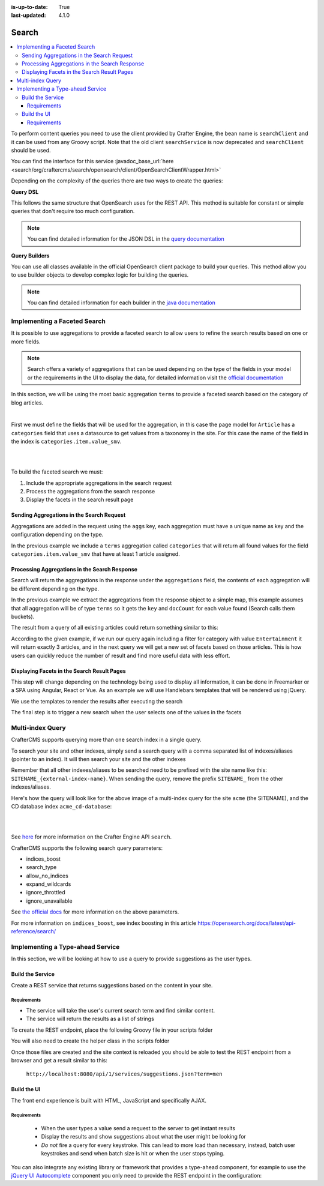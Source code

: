 :is-up-to-date: True
:last-updated: 4.1.0

.. index:: Search, Query, OpenSearch, GraphQL

.. _content-search:

======
Search
======
.. contents::
    :local:

To perform content queries you need to use the client provided by Crafter Engine, the bean name is
``searchClient`` and it can be used from any Groovy script.
Note that the old client ``searchService`` is now deprecated and ``searchClient`` should be used.

You can find the interface for this service :javadoc_base_url:`here <search/org/craftercms/search/opensearch/client/OpenSearchClientWrapper.html>`

Depending on the complexity of the queries there are two ways to create the queries:

**Query DSL**

This follows the same structure that OpenSearch uses for the REST API. This method is suitable for constant or
simple queries that don't require too much configuration.

.. code-block:: groovy
  :linenos:
  :caption: Search query using the DSL

  // No imports are required for this method

  // Execute the query using inline builders
  def searchResponse = searchClient.search(r -> r
    .query(q -> q
      .bool(b -> b
        .should(s -> s
          .match(m -> m
            .field('content-type')
            .query(v -> v
              .stringValue('/component/article')
            )
          )
        )
        .should(s -> s
          .match(m -> m
            .field('author')
            .query(v -> v
              .stringValue('My User')
            )
          )
        )
      )
    )
  , Map)

  def itemsFound = searchResponse.hits().total().value()
  def items = searchResponse.hits().hits()*.source()

  return items

.. note::
  You can find detailed information for the JSON DSL in the
  `query documentation <https://opensearch.org/docs/latest/query-dsl/>`_


**Query Builders**

You can use all classes available in the official OpenSearch client package to build your queries. This method
allow you to use builder objects to develop complex logic for building the queries.

.. code-block:: groovy
  :linenos:
  :caption: Search query using builders

  // Import the required classes
  import org.opensearch.client.opensearch.core.SearchRequest

  def queryStatement = 'content-type:"/component/article" AND author:"My User"'

  // Use the appropriate builders according to your query
  def builder = new SearchRequest.Builder()
      .query(q -> q
        .queryString(s -> s
          .query(queryStatement)
        )
      )

  // Perform any additional changes to the builder, for example add pagination if required
  if (pagination) {
    builder
      .from(pagination.offset)
      .size(pagination.limit)
  }

  // Execute the query
  def searchResponse = searchClient.search(builder.build(), Map)

  def itemsFound = searchResponse.hits().total().value()
  def items = searchResponse.hits().hits()*.source()

  return items


.. note::
    You can find detailed information for each builder in the
    `java documentation <https://opensearch.org/docs/latest/clients/java/>`_

-----------------------------
Implementing a Faceted Search
-----------------------------
It is possible to use aggregations to provide a faceted search to allow users to refine the search
results based on one or more fields.

.. note::
    Search offers a variety of aggregations that can be used depending on the type of the fields in
    your model or the requirements in the UI to display the data, for detailed information visit the
    `official documentation <https://opensearch.org/docs/latest/aggregations/>`_

In this section, we will be using the most basic aggregation ``terms`` to provide a faceted search based on the
category of blog articles.

.. image:: /_static/images/developer/search/faceted-search.webp
    :width: 65 %
    :align: center

|

First we must define the fields that will be used for the aggregation, in this case the page model for ``Article`` has
a ``categories`` field that uses a datasource to get values from a taxonomy in the site. For this case the name of the
field in the index is ``categories.item.value_smv``.

.. image:: /_static/images/developer/search/model.webp
    :width: 75 %
    :align: center

|

.. image:: /_static/images/developer/search/datasource.webp
    :width: 75 %
    :align: center

|

To build the faceted search we must:

#. Include the appropriate aggregations in the search request
#. Process the aggregations from the search response
#. Display the facets in the search result page

^^^^^^^^^^^^^^^^^^^^^^^^^^^^^^^^^^^^^^^^^^
Sending Aggregations in the Search Request
^^^^^^^^^^^^^^^^^^^^^^^^^^^^^^^^^^^^^^^^^^
Aggregations are added in the request using the ``aggs`` key, each aggregation must have a unique name
as key and the configuration depending on the type.

.. code-block:: groovy
    :linenos:
    :caption: Search request with aggregations

    def result = searchClient.search(r -> r
      .query(q -> q
        .queryString(s -> s
          .query(q as String)
        )
      )
      .from(start)
      .size(rows)
      .aggregations('categories', a -> a
        .terms(t -> t
        .field(categories.item.value_smv)
        .minDocCount(1)
        )
      )
    , Map)

In the previous example we include a ``terms`` aggregation called ``categories`` that will return all found values for
the field ``categories.item.value_smv`` that have at least 1 article assigned.

^^^^^^^^^^^^^^^^^^^^^^^^^^^^^^^^^^^^^^^^^^^^^^
Processing Aggregations in the Search Response
^^^^^^^^^^^^^^^^^^^^^^^^^^^^^^^^^^^^^^^^^^^^^^
Search will return the aggregations in the response under the ``aggregations`` field, the contents of each
aggregation will be different depending on the type.

.. code-block:: groovy
    :linenos:
    :caption: Search response with aggregations

    def facets = [:]
    if(result.aggregations()) {
      result.aggregations().each { name, agg ->
        facets[name] = agg.sterms().buckets().array().collect{ [ value: it.key(), count: it.docCount() ] }
      }
    }

In the previous example we extract the aggregations from the response object to a simple map, this example assumes
that all aggregation will be of type ``terms`` so it gets the ``key`` and ``docCount`` for each value found
(Search calls them buckets).

The result from a query of all existing articles could return something similar to this:

.. code-block:: javascript
    :linenos:
    :caption: Search result with facets

    "facets":{
      "categories":[
        { "value":"Entertainment", "count":3 },
        { "value":"Health", "count":3 },
        { "value":"Style", "count":1 },
        { "value":"Technology", "count":1 }
      ]
    }

According to the given example, if we run our query again including a filter for category with value ``Entertainment``
it will return exactly 3 articles, and in the next query we will get a new set of facets based on those articles.
This is how users can quickly reduce the number of result and find more useful data with less effort.

^^^^^^^^^^^^^^^^^^^^^^^^^^^^^^^^^^^^^^^^^^^^
Displaying Facets in the Search Result Pages
^^^^^^^^^^^^^^^^^^^^^^^^^^^^^^^^^^^^^^^^^^^^
This step will change depending on the technology being used to display all information, it can be done in Freemarker
or a SPA using Angular, React or Vue. As an example we will use Handlebars templates that will be rendered using
jQuery.

.. code-block:: html
    :force:
    :linenos:
    :caption: Search result page templates

    <script id="search-facets-template" type="text/x-handlebars-template">
      {{#if facets}}
        <div class="row uniform">
          {{#each facets}}
            <div class="3u 6u(medium) 12u$(small)">
              <input type="checkbox" id="{{value}}" name="{{value}}" value="{{value}}">
              <label for="{{value}}">{{value}} ({{count}})</label>
            </div>
          {{/each}}
        </div>
      {{/if}}
    </script>

    <script id="search-results-template" type="text/x-handlebars-template">
    {{#each articles}}
      <div>
        <h4><a href="{{url}}">{{title}}</a></h4>
        {{#if highlight}}
          <p>{{{highlight}}}</p>
        {{/if}}
      </div>
      {{else}}
      <p>No results found</p>
    {{/each}}
    </script>

We use the templates to render the results after executing the search

.. code-block:: javascript
    :linenos:
    :caption: Search execution and rendering the results

    $.get("/api/search.json", params).done(function(data) {
      if (data == null) {
        data = {};
      }
      $('#search-facets').html(facetsTemplate({ facets: data.facets.categories }));
      $('#search-results').html(articlesTemplate(data));
    });

The final step is to trigger a new search when the user selects one of the values in the facets

.. code-block:: javascript
    :linenos:
    :caption: Triggering a new search using the facets

    $('#search-facets').on('click', 'input', function() {
    var categories = [];
    $('#search-facets input:checked').each(function() {
    categories.push($(this).val());
    });

    doSearch(queryParam, categories);
    });

.. _search-multi-index-query:

-----------------
Multi-index Query
-----------------
CrafterCMS supports querying more than one search index in a single query.

To search your site and other indexes, simply send a search query with a comma separated list of indexes/aliases (pointer to an index). It will then search your site and the other indexes

.. image:: /_static/images/search/craftercms-multi-index-query.svg
   :width: 80 %
   :align: center

Remember that all other indexes/aliases to be searched need to be prefixed with the site name like this: ``SITENAME_{external-index-name}``. When sending the query, remove the prefix ``SITENAME_`` from the other indexes/aliases.

Here's how the query will look like for the above image of a multi-index query for the site ``acme`` (the SITENAME), and the CD database index ``acme_cd-database``:

.. code-block:: groovy
    :linenos:
    :caption: *Search multiple indexes - Groovy example*

    def result = openSearch.search(new SearchRequest('cd-database').source(builder))

|

.. code-block:: bash
    :linenos:
    :caption: *Search multiple indexes - REST example*

    curl -s -X POST "localhost:8080/api/1/site/search/search?index=cd-database" -d '
    {
      "query" : {
        "match_all" : {}
      }
    }
    '

|

See `here <../../../_static/api/engine.html#tag/search/operation/search>`_ for more information on the Crafter Engine API ``search``.

CrafterCMS supports the following search query parameters:

* indices_boost
* search_type
* allow_no_indices
* expand_wildcards
* ignore_throttled
* ignore_unavailable

See `the official docs <https://opensearch.org/docs/latest/api-reference/search/>`__ for more information on the above parameters.

For more information on ``indices_boost``, see index boosting in this article `<https://opensearch.org/docs/latest/api-reference/search/>`__


---------------------------------
Implementing a Type-ahead Service
---------------------------------
In this section, we will be looking at how to use a query to provide suggestions as the user types.

.. image:: /_static/images/search/search-typeahead-box.webp
    :width: 50 %
    :align: center

.. image:: /_static/images/search/search-typeahead-suggestions.webp
    :width: 50 %
    :align: center

^^^^^^^^^^^^^^^^^
Build the Service
^^^^^^^^^^^^^^^^^
Create a REST service that returns suggestions based on the content in your site.

""""""""""""
Requirements
""""""""""""
- The service will take the user's current search term and find similar content.
- The service will return the results as a list of strings

To create the REST endpoint, place the following Groovy file in your scripts folder

.. code-block:: groovy
    :linenos:
    :caption: /scripts/rest/suggestions.get.groovy

    import org.craftercms.sites.editorial.SuggestionHelper

    // Obtain the text from the request parameters
    def term = params.term

    def helper = new SuggestionHelper(searchClient)

    // Execute the query and process the results
    return helper.getSuggestions(term)

You will also need to create the helper class in the scripts folder

.. code-block:: groovy
    :linenos:
    :caption: /scripts/classes/org/craftercms/sites/editorial/SuggestionHelper.groovy

    package org.craftercms.sites.editorial

    import org.opensearch.client.opensearch.core.SearchRequest
    import org.craftercms.search.opensearch.client.OpenSearchClientWrapper

    class SuggestionHelper {

        static final String DEFAULT_CONTENT_TYPE_QUERY = "content-type:\"/page/article\""
        static final String DEFAULT_SEARCH_FIELD = "subject_t"

        OpenSearchClientWrapper searchClient

        String contentTypeQuery = DEFAULT_CONTENT_TYPE_QUERY
        String searchField = DEFAULT_SEARCH_FIELD

        SuggestionHelper(searchClient) {
            this.searchClient = searchClient
        }

        def getSuggestions(String term) {
            def queryStr = "${contentTypeQuery} AND ${searchField}:*${term}*"
            def result = searchClient.search(SearchRequest.of(r -> r
                .query(q -> q
                    .queryString(s -> s
                        .query(queryStr)
                    )
                )
            ), Map)

		  return process(result)
	    }

    	def process(result) {
    		def processed = result.hits.hits*.getSourceAsMap().collect { doc ->
    			doc[searchField]
    		}
    		return processed
    	}
    }

Once those files are created and the site context is reloaded you should be able to test the
REST endpoint from a browser and get a result similar to this:

  ``http://localhost:8080/api/1/services/suggestions.json?term=men``

.. code-block:: json
    :linenos:

    [
        "Men Styles For Winter",
        "Women Styles for Winter",
        "Top Books For Young Women",
        "5 Popular Diets for Women"
    ]

^^^^^^^^^^^^
Build the UI
^^^^^^^^^^^^
The front end experience is built with HTML, JavaScript and specifically AJAX.

""""""""""""
Requirements
""""""""""""
  - When the user types a value send a request to the server to get instant results
  - Display the results and show suggestions about what the user might be looking for
  - *Do not* fire a query for every keystroke. This can lead to more load than necessary, instead,
    batch user keystrokes and send when batch size is hit or when the user stops typing.

You can also integrate any existing library or framework that provides a type-ahead component,
for example to use the `jQuery UI Autocomplete <http://jqueryui.com/autocomplete/>`_
component you only need to provide the REST endpoint in the configuration:

.. code-block:: javascript
  :linenos:

  $('#search').autocomplete({
    // Wait for at least this many characters to send the request
    minLength: 2,
    source: '/api/1/services/suggestions.json',
    // Once the user selects a suggestion from the list, redirect to the results page
    select: function(evt, ui) {
      window.location.replace("/search-results?q=" + ui.item.value);
    }
  });